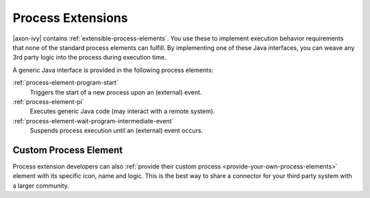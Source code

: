 Process Extensions
==================

|axon-ivy| contains :ref:`extensible-process-elements`. You use these to
implement execution behavior requirements that none of the standard process
elements can fulfill. By implementing one of these Java interfaces, you can
weave any 3rd party logic into the process during execution time.

A generic Java interface is provided in the following process elements:

:ref:`process-element-program-start`
   Triggers the start of a new process upon an (external) event.

:ref:`process-element-pi`
   Executes generic Java code (may interact with a remote system).

:ref:`process-element-wait-program-intermediate-event`
   Suspends process execution until an (external) event occurs.



Custom Process Element
----------------------

Process extension developers can also :ref:`provide their custom process
<provide-your-own-process-elements>` element with its specific icon, name and
logic. This is the best way to share a connector for your third party system
with a larger community.
